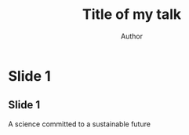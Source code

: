 #+TITLE: Title of my talk
#+AUTHOR: Author
#+OPTIONS: H:2 toc:t num:t
#+latex_compiler: xelatex
#+startup: beamer
#+LATEX_CLASS: beamer
#+LATEX_CLASS_OPTIONS: [presentation]
#+BEAMER_THEME: UMMISCO
#+COLUMNS: %45ITEM %10BEAMER_ENV(Env) %10BEAMER_ACT(Act) %4BEAMER_COL(Col) %8BEAMER_OPT(Opt)

* Slide 1

** Slide 1
   A science committed to a sustainable future

